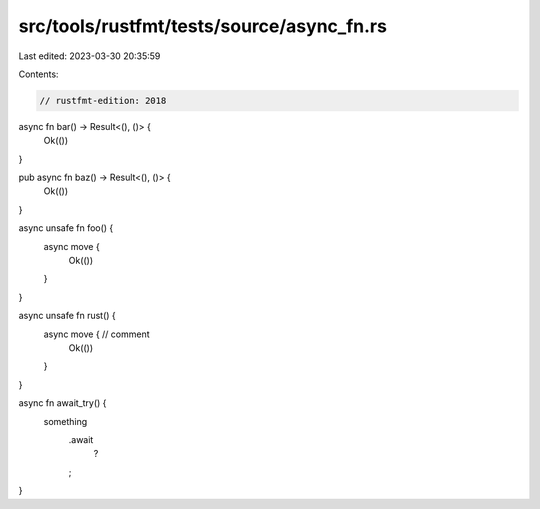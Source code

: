 src/tools/rustfmt/tests/source/async_fn.rs
==========================================

Last edited: 2023-03-30 20:35:59

Contents:

.. code-block:: rs

    // rustfmt-edition: 2018

async fn bar() -> Result<(), ()> {
    Ok(())
}

pub async fn baz() -> Result<(), ()> {
    Ok(())
}

async unsafe fn foo() {
    async move {
        Ok(())
    }
}

async unsafe fn rust() {
    async move { // comment
        Ok(())
    }
}

async fn await_try() {
    something
     .await
      ?
     ;
}


